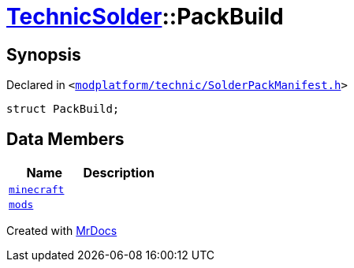 [#TechnicSolder-PackBuild]
= xref:TechnicSolder.adoc[TechnicSolder]::PackBuild
:relfileprefix: ../
:mrdocs:


== Synopsis

Declared in `&lt;https://github.com/PrismLauncher/PrismLauncher/blob/develop/launcher/modplatform/technic/SolderPackManifest.h#L42[modplatform&sol;technic&sol;SolderPackManifest&period;h]&gt;`

[source,cpp,subs="verbatim,replacements,macros,-callouts"]
----
struct PackBuild;
----

== Data Members
[cols=2]
|===
| Name | Description 

| xref:TechnicSolder/PackBuild/minecraft.adoc[`minecraft`] 
| 

| xref:TechnicSolder/PackBuild/mods.adoc[`mods`] 
| 

|===





[.small]#Created with https://www.mrdocs.com[MrDocs]#
